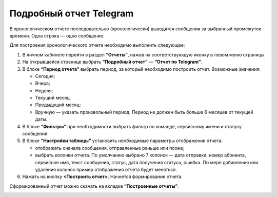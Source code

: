 Подробный отчет Telegram
========================

В хронологическом отчете последовательно (хронологически) выводятся сообщения за выбранный промежуток времени. Одна строка — одно сообщение.

Для построения хронологического отчета необходимо выполнить следующее:
 
1. В личном кабинете перейти в раздел **“Отчеты”**, нажав на соответствующую иконку в левом меню страницы.

2. На открывшейся странице выбрать **“Подробный отчет”** — **“Отчет по Telegram”**.
 
3. В блоке **“Период отчета”** выбрать период, за который необходимо построить отчет. Возможные значения:
 
   * Сегодня;

   * Вчера;

   * Неделя;

   * Текущий месяц;

   * Предыдущий месяц;

   * Вручную — указать произвольный период. Период не должен быть больше 6 месяцев от текущей даты.

4. В блоке **“Фильтры”** при необходимости выбрать фильтр по команде, сервисному имени и статусу сообщений.

5. В блоке **“Настройки таблицы”** установить необходимые параметры отображения отчета:

   * отображать сначала сообщения, отправленные раньше или позже;

   * выбрать колонки отчета. По умолчанию выбрано 7 колонок — дата отправки, номер абонента, сервисное имя, текст сообщения, статус, дата получения статуса, ошибка. По мере добавления или удаления колонок пример отображения отчета будет меняться.

6. Нажать на кнопку **<Построить отчет>**. Начнется формирование отчета.

Сформированный отчет можно скачать на вкладке **“Построенные отчеты”**.

.. image:: media/chron_rep_telegram.gif
 
